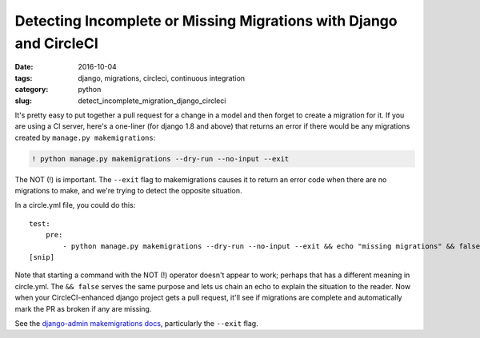 Detecting Incomplete or Missing Migrations with Django and CircleCI
###################################################################

:date: 2016-10-04
:tags: django, migrations, circleci, continuous integration
:category: python
:slug: detect_incomplete_migration_django_circleci

It's pretty easy to put together a pull request for a change in a model and then forget to create a migration for it.
If you are using a CI server, here's a one-liner (for django 1.8 and above) that returns an error if there would be
any migrations created by ``manage.py makemigrations``:

.. code-block:: bash

  ! python manage.py makemigrations --dry-run --no-input --exit


The NOT (!) is important.  The ``--exit`` flag to makemigrations causes it to return an error code when there are no migrations to
make, and we're trying to detect the opposite situation.

In a circle.yml file, you could do this:

::

  test:
      pre:
          - python manage.py makemigrations --dry-run --no-input --exit && echo "missing migrations" && false
  [snip]

Note that starting a command with the NOT (!) operator doesn't appear to work; perhaps that has a different meaning in circle.yml.
The ``&& false`` serves the same purpose and lets us chain an echo to explain the situation to the reader.
Now when your CircleCI-enhanced django project gets a pull request, it'll see if migrations are complete and automatically
mark the PR as broken if any are missing.

See the `django-admin makemigrations docs <https://docs.djangoproject.com/en/1.9/ref/django-admin/#django-admin-makemigrations>`_, particularly the ``--exit`` flag.

